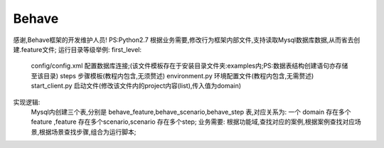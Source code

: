 ======
Behave
======
感谢,Behave框架的开发维护人员!
PS:Python2.7
根据业务需要,修改行为框架内部文件,支持读取Mysql数据库数据,从而省去创建.feature文件;
运行目录等级举例:
first_level:
    config/config.xml    配置数据库连接;(该文件模板存在于安装目录文件夹:examples内;PS:数据表结构创建语句亦存储至该目录)
    steps    步骤模板(教程内包含,无须赘述)
    environment.py   环境配置文件(教程内包含,无需赘述)
    start_client.py  启动文件(修改该文件内的project内容(list),传入值为domain)
实现逻辑:
    Mysql内创建三个表,分别是 behave_feature,behave_scenario,behave_step 表,对应关系为: 一个 domain 存在多个 feature ,feature 存在多个scenario,scenario 存在多个step;
    业务需要: 根据功能域,查找对应的案例,根据案例查找对应场景,根据场景查找步骤,组合为运行脚本;
    
